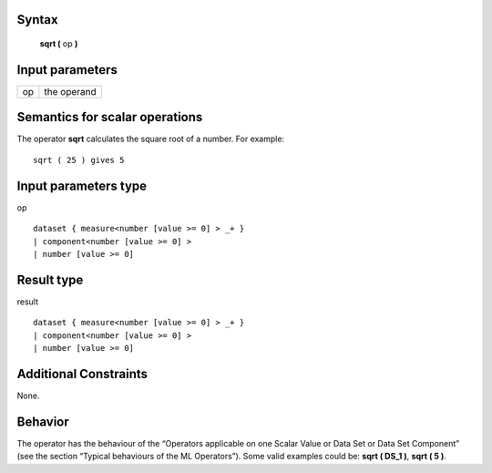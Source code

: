 ------
Syntax
------

    **sqrt (** op **)**

----------------
Input parameters
----------------
.. list-table::

   * - op
     - the operand

------------------------------------
Semantics  for scalar operations
------------------------------------
The operator **sqrt** calculates the square root of a number.
For example: ::

    sqrt ( 25 ) gives 5

-----------------------------
Input parameters type
-----------------------------
op ::

    dataset { measure<number [value >= 0] > _+ }
    | component<number [value >= 0] >
    | number [value >= 0]

-----------------------------
Result type
-----------------------------
result ::

    dataset { measure<number [value >= 0] > _+ }
    | component<number [value >= 0] >
    | number [value >= 0]

-----------------------------
Additional Constraints
-----------------------------
None.

--------
Behavior
--------

The operator has the behaviour of the “Operators applicable on one Scalar Value or Data Set or Data Set
Component” (see the section “Typical behaviours of the ML Operators”). Some valid examples could be: **sqrt ( DS_1 )**, **sqrt ( 5 )**.
